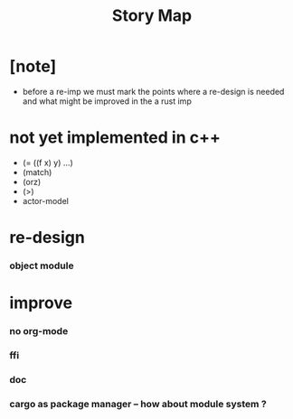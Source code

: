 #+title: Story Map

* [note]

  - before a re-imp
    we must mark the points where a re-design is needed
    and what might be improved in the a rust imp

* not yet implemented in c++

  - (= ((f x) y) ...)
  - (match)
  - (orz)
  - (>)
  - actor-model

* re-design

*** object module

* improve

*** no org-mode

*** ffi

*** doc

*** cargo as package manager -- how about module system ?
